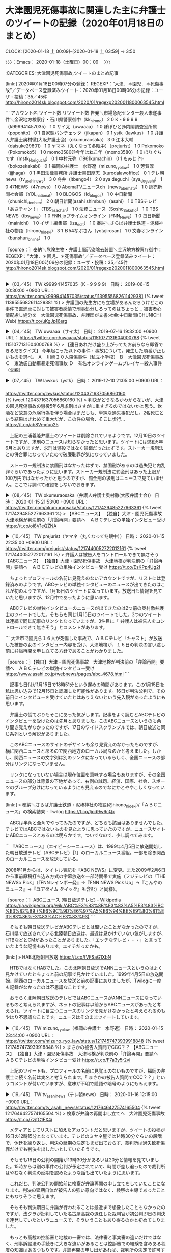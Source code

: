 * 大津園児死傷事故に関連した主に弁護士のツイートの記録（2020年01月18日のまとめ）
  CLOCK: [2020-01-18 土 00:09]--[2020-01-18 土 03:59] =>  3:50

〉〉〉：Emacs： 2020-01-18（土曜日）00：09　 〉〉〉

:CATEGORIES: 大津園児死傷事故,ツイートのまとめ記事

[link:] 2020年01月18日00時07分の登録： REGEXP：”大津．＊園児．＊死傷事故”／データベース登録済みツイート：2020年01月18日00時06分の記録：ユーザ・投稿：35／45件 http://hirono2014sk.blogspot.com/2020/01/regexp2020011800063545.html

```
アカウント名	ツイート数	リツイート数
告発＼市場急配センター殺人未遂事件＼金沢地方検察庁・石川県警察御中（kk_hirono）	2	0
K - 9 9 9 9（k999941457035）	1	0
サイ太（uwaaaa）	1	0
ぽぽひと@内閣調査室所属（popohito）	0	1
自家製パンチェッタ（jikapan）	0	1
ystk（lawkus）	1	0
弁護人弁護士奥村徹(大阪弁護士会)（okumuraosaka）	3	0
江木大輔（daisuke29801）	1	0
ヤマネ（丸くなって冬眠中）（prejurist）	1	0
Pokomoko（Pokomoko5）	1	0
momo3580@今年はねこ年（momo3580）	1	0
ほりぐちです（mstk_Horiguchi）	0	1
中村元弥（1961kumachin）	0	1
もみじ ?✨（bokozekakabi）	0	1
福岡の弁護士　水野遼（mizuno_ryo_law）	1	0
芳賀淳（jjjhaga）	0	1
黒田法律事務所 弁護士黒田厚志（kurodalawoffice）	0	1
テレ朝news（tv_asahi_news）	3	0
冬弁（itbengo4）	2	0
aya deguchi（aya_deguchi）	1	0
47NEWS（47news）	1	0
AbemaTVニュースch（news_abematv）	1	0
読売新聞社会部（YOL_national）	1	0
BLOGOS（ld_blogos）	1	0
中日新聞（chunichi_denhen）	2	0
朝日新聞(asahi shimbun）（asahi）	1	0
TBSテレビ「あさチャン！」（TBS_asachan）	1	0
法務ニュース（Sosho_Sokuho）	1	0
TBS NEWS（tbs_news）	1	0
FNN.jpプライムオンライン（FNN_News）	1	0
毎日新聞（mainichi）	1	0
イザ！編集部（iza_edit）	1	0
奉納＼さらば弁護士鉄道・泥棒神社の物語（hirono_hideki）	3	1
Ｂ54なぶさん（yotajirosan）	1	0
文春オンライン（bunshun_online）	1	0


［source：］奉納＼危険生物・弁護士脳汚染除去装置＼金沢地方検察庁御中： REGEXP：”大津．＊園児．＊死傷事故”／データベース登録済みツイート：2020年01月18日00時06分の記録：ユーザ・投稿：35／45件 http://hirono2014sk.blogspot.com/2020/01/regexp2020011800063545.html
```

▶（03／45） TW k999941457035（K - 9 9 9 9） 日時： 2019-06-15 00:30:00 +0900 URL： https://twitter.com/k999941457035/status/1139555682611429381
{% tweet 1139555682611429381 %}
> 弁護団の先生方にも立場があるんだろうけどこの事件で直進車に対して被害者感情で刑事処分しろってのはちょっと… \n \n 被害者心情配慮し処分を　大津園児死傷事故、弁護団が文書:社会:中日新聞(CHUNICHI Web) https://t.co/uKgJp16erg

▶（04／45） TW uwaaaa（サイ太） 日時： 2019-07-16 19:32:00 +0900 URL： https://twitter.com/uwaaaa/status/1151077131604000768
{% tweet 1151077131604000768 %}
> 【連日あれだけ盛り上がってたお前らなら即答できるだろクイズ】 \n 今年起こった以下の事件・事故について，発生した順番が正しいものを選べ。 \n \n Ａ　川崎２０人殺傷事件（私立小学校） \n Ｂ　大津園児死傷事故 \n Ｃ　東池袋自動車暴走死傷事故 \n Ｄ　有名オンラインゲームプレイヤー殺人事件（父親）

▶（07／45） TW lawkus（ystk） 日時： 2019-12-10 21:05:00 +0900 URL：
　　　　　　　　　　　 https://twitter.com/lawkus/status/1204371637056860160
　　　　　　　　　　　{% tweet 1204371637056860160 %}
> 判決がどうなるかわからないが、大津の園児死傷事故の懲役5年6月求刑はさすがに重すぎるのではないかと思う。飲酒など故意の危険行為を伴う場合はまだしも、単純な過失事犯だし。2名死亡という結果はきわめて重大だが、この件の場合、そこに歩行… https://t.co/ab8Vmduo25

　上記の三浦義隆弁護士のツイートは削除されているようです。12月10日のツイートですが、求刑のニュースは知らなかったと思います。ツイートには懲役5年6月とありますが、求刑は懲役ではなく禁錮だったはずです。ストーカー規制法との併合罪になっていたので破廉恥罪が気になっていました。

　ストーカー規制法に禁固刑はなかったはずで、禁固刑があるのは過失犯と内乱罪ぐらいであったように思います。ストーカー規制法に罰金刑はあった上限が100万円ではなかったかと思うのですが、罰金刑の求刑はニュースで見ていません。ここでは調べて確認をしないでおきます。

▶（08／45） TW okumuraosaka（弁護人弁護士奥村徹(大阪弁護士会)） 日時： 2020-01-15 21:53:00 +0900 URL： https://twitter.com/okumuraosaka/status/1217429485227663361
{% tweet 1217429485227663361 %}
> 【ABCニュース】 \n 【独自】大津・園児死傷事故　大津地検が判決前の「弁論再開」要請へ　ＡＢＣテレビの単独インタビュー受け https://t.co/oi8V1eQZNA

▶（10／45） TW prejurist（ヤマネ（丸くなって冬眠中）） 日時： 2020-01-15 22:35:00 +0900 URL： https://twitter.com/prejurist/status/1217440052722012161
{% tweet 1217440052722012161 %}
> 弁護人は被告人をコントロールできて無さそう \n 【ABCニュース】 \n 【独自】大津・園児死傷事故　大津地検が判決前の「弁論再開」要請へ　ＡＢＣテレビの単独インタビュー受け https://t.co/EsKPp4Ug2I

　ちょっとプロフィールの名前に見覚えのないアカウントですが、リストには登録済みのようです。ABCテレビの単独インタビューのニュースが出てきたのはこれが初のようですが、1月15日のツイートになっています。放送日も情報を見ていたと思いますが、12月中であったように思います。

　ABCテレビの単独インタビューのニュースが出てきたのは2つ前の奥村徹弁護士のツイートでした。そちらも同じ1月15日のツイートでした。3つのツイートは連続で同じ記事のリンクとなっていますが、3件目に「 弁護人は被告人をコントロールできて無さそう」とコメントがあります。

```
大津市で園児ら１６人が死傷した事故で、ＡＢＣテレビ「キャスト」が放送した被告の女のインタビュー内容を受け、大津地検が、１６日の判決の言い渡し前に弁論再開を申し立てる方針であることがわかりました。

［source：］【独自】大津・園児死傷事故　大津地検が判決前の「弁論再開」要請へ　ＡＢＣテレビの単独インタビュー受け https://www.asahi.co.jp/webnews/pages/abc_4678.html
```

　記事も日付が1月15日で18時51分という遅めの時間があります。この1月15日を私は思い込みで12月15日と認識した可能性があります。16日が判決公判で、その前日にインタビューを受けていたとはありえないという先入観があったようにも思います。

　弁護士の慌てぶりもそこにあった気がします。記事をよく読むとABCテレビのインタビューを受けたのは先月とありました。このABCニュースというのも余り聞き覚えがなかったのですが、17日のワイドスクランブルでは、朝日放送と同じ系列という解説がありました。

　このABCニュースのサイトのデザインも余り見覚えのなかったものですが、横に関西ニュースとあるので関西地方のローカル局なのかと考えました。しかし、関西ニュースの文字列は別のリンクになっているらしく、全国ニュースの部分はリンクになっていません。

　リンクになっていない場合は現在位置を意味する場合もありますが、その全国ニュースの部分は背景の下地があって、右側の誠司、経済、国際、社会、スポーツのグループ分けになっているようにも見えるのでなにかとややこしくなっています。

[link:] » 奉納＼さらば弁護士鉄道・泥棒神社の物語(@hirono_hideki)/「ＡＢＣニュース」の検索結果 - Twilog https://t.co/Ijod9w6cQx

　ABCは半角と全角でやってみたのですが、どちらも該当はありませんでした。テレビではABCではないものを見たように思っていたのですが、ニュースサイトにABCニュースとあるのは明らかです。ついでなので、少し調べてみます。

```
『ABCニュース』（エイビーシーニュース）は、1999年4月5日に放送開始した朝日放送テレビ（ABCテレビ）［1］のローカルニュース番組。一部を除き関西のローカルニュースを放送している。

2008年1月からは、タイトル表記を『ABC NEWS』に変更。また2009年2月6日から事前原稿打ち込み方式の字幕放送を一部時間帯で実施（フジテレビの『THE NEWSα Pick』（『FNNレインボー発』→『FNN NEWS Pick Up』→『こんやのニュース』→『ユアタイム クイック』も含む）と同様）。

［source：］ABCニュース (朝日放送テレビ) - Wikipedia https://ja.wikipedia.org/wiki/ABC%E3%83%8B%E3%83%A5%E3%83%BC%E3%82%B9_(%E6%9C%9D%E6%97%A5%E6%94%BE%E9%80%81%E3%83%86%E3%83%AC%E3%83%93)
```

　そもそも朝日放送テレビがABCテレビとは聞いたことがなかったのですが、石川県で放送されている北陸朝日放送は、最近は見かけていない気がしますが、HTBなどとCMがあったことがありました。「エッチなテレビ・・・」と言っていたような記憶もあります。エイチだったかも。

[link:] » HAB北陸朝日放送 https://t.co/fVFSaG1XbN

　HTBではなくHABでした。この北陸朝日放送でANNニュースというのはよく見かけていたとちょっと前の記事で見かけていました。1999年4月5日の放送開始、関西のローカルニュースを放送と前の記事にありましたが、Twilogに一度も記録がなかったのは不思議なことです。

　おそらく北陸朝日放送のテレビではABCニュースがANNニュースになっているものと考えられますが、ネットの記事は以前からABCニュースがあったと考えられ、ツイートに目立つニュースのリンクを見かけなかったと考えられるのもやはり不思議なことです。ニュースはそのままツイートしています。

▶（16／45） TW mizuno_ryo_law（福岡の弁護士　水野遼） 日時： 2020-01-15 23:44:00 +0900 URL： https://twitter.com/mizuno_ryo_law/status/1217457473939918848
{% tweet 1217457473939918848 %}
> まさかの被告人質問でCCC？？ \n 【ABCニュース】 \n 【独自】大津・園児死傷事故　大津地検が判決前の「弁論再開」要請へ　ＡＢＣテレビの単独インタビュー受け https://t.co/F7a3y5r2vi

　上記のツイートも、プロフィールの名前に見覚えのないものですが、福岡の弁護士に続く名前は実名と考えられます。「 まさかの被告人質問でCCC？？」というコメントが付いていますが、意味が不明で隠語や暗号のようにもみえます。

▶（19／45） TW tv_asahi_news（テレ朝news） 日時： 2020-01-16 12:15:00 +0900 URL： https://twitter.com/tv_asahi_news/status/1217646427574165504
{% tweet 1217646427574165504 %}
> 検察が弁論の再開申し立てへ　大津園児死傷事故 \n https://t.co/7zjfC1FX4i

　メディアとしてリストに加えたアカウントだと思いますが、ツイートの投稿が16日の12時15分となっています。テレビのミヤネ屋では14時30分ぐらいの段階で、休廷を繰り返し、判決の延期の決定もまだ出ておらず、裁判所は過失致死傷罪だけでも判決を出したいとしていたそうです。

　そもそも16日の公判の開始が13時30分かあるいは20分と情報を見ていました。15時からは別の事件の公判が予定されていて、時間が差し迫ったので裁判所はやむなく判決の延期を認めたような話も出ていたように思います。

　これだと、判決公判の開始前に検察が弁論再開の申し立てをしていたことになります。判決の延期自体が被告人の強い意向ではなく、検察の主導であったことにもなりそうに思えます。

　そもそも判決期日に弁論が行われることは最近まで想像したこともなかったのですが、法クラが批判していた名古屋高裁の退任した裁判官が初公判即日の判決を連発していたというニュースで、そういうこともあり得るのかと初めてしりました。

　もっとも高裁の控訴審と地裁の一審では、法律審と事実審の違いだけではなく、刑事訴訟法の手続きに大きな違いがあることは控訴審での経験を含めある程度の知識はあるつもりです。弁論再開の申し出があれば、裁判所の決定で許可することはあるのでしょう。

　私のツイートのまとめ記事は、検索結果のツイートは投稿日時の時系列で並んでいるので発見になることは少なからずありました。なぜかTwitterの高度な検索ではその時系列でツイートは並ばないからです。

▶（20／45） TW itbengo4（冬弁） 日時： 2020-01-16 13:08:00 +0900 URL： https://twitter.com/itbengo4/status/1217659978258907136
{% tweet 1217659978258907136 %}
> 被告人の公判外の「（結果回避可能性？の）否認」を潰すためか、反省していないことの悪性立証か、検察の弁論再開申立ての狙いは？ \n \n 【検察が弁論の再開申し立てへ　大津園児死傷事故】 \n https://t.co/zpv48rCm0a

　アイコンを含めプロフィールの名前も余り見覚えのないアカウントになります。滅多に見かけないアカウントは多いので把握はしきれず、アイコンもプロフィールも本人であれば設定で簡単に変更ができるものでもあります。

▶（21／45） TW aya_deguchi（aya deguchi） 日時： 2020-01-16 14:46:00 +0900 URL： https://twitter.com/aya_deguchi/status/1217684408292925440
{% tweet 1217684408292925440 %}
> 再開されるのかな \n \n 大津園児死傷事故…検察が判決前に弁論再開申し立てへ　民放で“法廷とは異なる主張” | MBS 関西のニュース https://t.co/DepOMG5ysx

　このツイートは16日の14時46分のツイートです。この時点でも弁論の再開は決まっていなかったのかと思われます。ただ、リンクの記事はこれも12時08分と確認しました。2時間半ほど前の情報です。

```
新立被告は裁判が結審した後に、民放のインタビューで「直進車がブレーキを踏んでいたら違う結果になっていたのではないか」などと話し、ＭＢＳの取材にも同様の趣旨の話をしています。被害者の弁護士などによりますと、検察側は新立被告が法廷とは異なる主張を展開しているとして、１６日午後の判決を前に弁論を再開するよう申し立てるということです。

［source：］大津園児死傷事故…検察が判決前に弁論再開申し立てへ　民放で“法廷とは異なる主張” | MBS 関西のニュース https://www.mbs.jp/news/kansainews/20200116/GE00031178.shtml
```

　16日のミヤネ屋の放送もグッディからチャンネルを切り替えるなどして途中から観ていたような気もします。それで最初のところが理解できていなかった可能性はありますが、被告人が弁護人と話をしたいと休廷を申し出、そこから協議が難航しているような理解でいました。

　たしかに検察から弁論再開の申し出があったような話はテレビからも聞いていたと思いますが、被告人本人を批判し、被害者遺族の感情を過剰に印象づける報道があったので、判決の延期も被告人に振り回された結果のような認識でいました。

　どうも裁判が結審した後に、被告人がテレビ局のインタビューを受け公判とは異なる趣旨の発言をしたのが大きく、検察の方で動きを起こしたようですが、そもそも検察官は刑事裁判を監視する役目も負っているはずなのです。テレビを含め弁護士の口から聞いたことのない話ではあります。

　この検察官の役割は、昭和47年ぐらいの国語辞典にみたもので、公判での江村正之検察官の言動が余りに理解に苦しむものであったので、そもそも検察官とは何かということで、拘置所の独居房に戻ってから私本所持をしていた小学生の頃の国語辞典で調べたのです。

　監視と書いていたようですが、監視ではなく監督となっていたかもしれません。数年前にも一度やったような気もするのですが、国語辞典の当該箇所をスマホで撮影し、写真を公開しておこうと考えます。たぶん、ネットで調べても同じ情報は出てくるはずですが。

```
検察官の職責は、検察庁法第4条で、

刑事について、公訴を行い、裁判所に法の正当な適用を請求し、且つ、裁判の執行を監督し、又、裁判所の権限に属するその他の事項についても職務上必要と認めるときは、裁判所に、通知を求め、又は意見を述べ、又、公益の代表者として他の法令がその権限に属させた事務を行う
と規定されている。

［source：］検察官 - Wikipedia https://ja.wikipedia.org/wiki/%E6%A4%9C%E5%AF%9F%E5%AE%98
```

　検察庁法第4条の条文のことは知らなかった気がしますが、「裁判の執行を監督」の部分が、昭和40年代公判の国語辞典とは違った表現で気になるところです。刑の執行を指揮するのが検察官だったと思っていましたが、監督となるとまた意味が違ってくるような気がします。

　「裁判の執行」というのも日本語の表現としてどうなのかと思いましたが、法律の条文となっているので念入りに作られたものだと思います。刑の執行というのはよく聞くもので、その多くは「死刑の執行」になると思います。懲役刑や罰金刑の執行がニュースになることは滅多にないはずです。

▶（23／45） TW 47news（47NEWS） 日時： 2020-01-16 15:06:00 +0900 URL： https://twitter.com/47news/status/1217689474357817345
{% tweet 1217689474357817345 %}
> 大津園児死傷事故、判決延期 https://t.co/JUxhHaGNQ8


　リンクの記事は16日15時04分、同じく15時10分のアップデートとありました。更新のことだと思いますが、英語で書いてあります。私はバイクで小木港に向かっていた時間なので、テレビもネットも見てはいませんでした。

▶（29／45） TW asahi（朝日新聞(asahi shimbun）） 日時： 2020-01-16 17:40:00 +0900 URL： https://twitter.com/asahi/status/1217728205840252933
{% tweet 1217728205840252933 %}
> 大津の園児死傷事故、判決延期に　弁護側が争う姿勢示す https://t.co/2W18UVk2Lc

　なにか気になる見出しの記事が出てきました。それも朝日新聞とあります。もう7,8年ぐらい前になると思いますが、気になってテレビの朝日放送と朝日新聞社の関係を調べたことがありました。内容も今は記憶がないですが、すっきり理解できるようなものではなかったように記憶にあります。

```
閉廷後、事故被害者側の弁護団が会見し、「被害者の心情をあまりにも無視している」「被告人に振り回されて本当に疲れている」などとする被害者家族のコメントを明らかにした。

　起訴状によると、被告は昨年5月8日午前10時15分ごろ、大津市大萱（おおがや）6丁目の県道交差点で乗用車を右折させ、対向車線を直進してきた軽乗用車の右前に衝突。歩道の保育園児らの列に軽乗用車を突っ込ませて園児2人を死亡させ、園児と保育士の計14人に重軽傷を負わせたとされる。（比嘉展玖）

［source：］大津の園児死傷事故、判決延期に　弁護側が争う姿勢示す：朝日新聞デジタル https://www.asahi.com/articles/ASN1J5QMTN1JPTJB00T.html?ref=tw_asahi
```

　普通に誤解を招きそうな記事の見出しですが、「判決延期に　弁護側が争う姿勢示す」と見出しにあるのは、記事の本文に「事故被害者側の弁護団が会見」とある弁護団のことのようです。そもそも被告人の弁護人が弁護団になっている話も聞いていないのですが、そちらにも誤解を与えそうです。

　そういえば、法クラのツイートで一つ見かけていた情報では、大津園児殺傷事故の被告人の弁護人は、国選の弁護士ではなく私選の弁護士のようです。私選の弁護士なので十分打ち合わせの時間があったはずと、裁判官が苦言をしていたという話も見たように思います。

▶（30／45） TW okumuraosaka（弁護人弁護士奥村徹(大阪弁護士会)） 日時： 2020-01-16 18:21:00 +0900 URL： https://twitter.com/okumuraosaka/status/1217738756100222977
{% tweet 1217738756100222977 %}
> 判決してない期日。。大津園児死傷事故「被告が被害者のように話し、許せない」　判決公判で被害者家族が陳述 | 京都新聞 https://t.co/Z8grzQG417

[link:] » 大津園児死傷事故「被告が被害者のように話し、許せない」　判決公判で被害者家族が陳述｜社会｜地域のニュース｜京都新聞 https://t.co/uBxPb7f0ok \n 2020年1月16日 14:13

　「判決してない期日。。」という部分は、記事の見出しにも本文にも見当たらず、奥村徹弁護士のコメントのようですが、わかりづらくなっており、「。。」と２つ並べるのも意味があるのかわかりません。

▶（37／45） TW itbengo4（冬弁） 日時： 2020-01-17 00:27:00 +0900 URL： https://twitter.com/itbengo4/status/1217830728139866112
{% tweet 1217830728139866112 %}
> 延期の理由の説明がメディアによって違いますね。混乱？→ \n \n 【「100％自分が悪いと言われて納得いかない」大津保育園児死傷事故 新立文子被告が法廷で語った言葉とは？】 \n https://t.co/HINeLeAeWE

▶（40／45） TW okumuraosaka（弁護人弁護士奥村徹(大阪弁護士会)） 日時： 2020-01-17 07:34:00 +0900 URL： https://twitter.com/okumuraosaka/status/1217938254671958016
{% tweet 1217938254671958016 %}
> 検察側は１６日の法廷で言い分を話すよう主張しましたが、「体調が悪く声が出なかったりとか頭が働かない」などと拒否しました。 » 異例の判決延期…大津園児死傷事故　被告が“ストーカー事件”起訴内容争う姿勢に　　 | MBS 関西のニュ… https://t.co/J44HQ9YjSa

　これはテレビでもみたような被告人本人の言葉なので、確認はしていないですが、リンクの記事の本文にある引用になるのかと思います。その部分に、あえて強調しておきたいポイントが奥村徹弁護士にはあるのでしょう。

　もともと15時に次の公判が決まっていたという話なので、被告人が十分に説明があったとは考えられず、それ以前の問題として公判の延期を申出たのは検察で、それも公判の開始の1時間以上前と推定されます。被告人がゴネて、思い通りにしたと印象づけそうなツイートです。

▶（41／45） TW yotajirosan（Ｂ54なぶさん） 日時： 2020-01-17 08:07:00 +0900 URL： https://twitter.com/yotajirosan/status/1217946537508003842
{% tweet 1217946537508003842 %}
> 異例の判決延期…大津園児死傷事故　被告が“ストーカー事件”起訴内容争う姿勢に　　 | MBS 関西のニュース https://t.co/SqppSCDBTZ \n この被告人の訴訟活動は置いとくとして、テレビ局とかクソすぎるな

　被告人に取材を受けさせたABCニュース（朝日放送）が、テレビ局としてクソすぎると言っているように聞こえるツイートです。リンクの記事の本文を確認しますが、ツイートにある記事のタイトルの文言だけでは、まったくわかりようもないことかと思います。

```
去年５月、滋賀県大津市で保育園児ら１６人が死傷した事故の裁判。１月１６日は、過失運転致死傷などの罪に問われている５３歳の女に判決が言い渡されるはずでしたが、法廷は混乱し、判決が延期される異例の展開となりました。

　１６日午後、大津地裁に向かう新立文子被告（５３）は記者らの問いかけに…
　
　Ｑ判決ですけど今のお気持ちは？
　「…」

　新立被告は去年５月、滋賀県大津市の交差点で、車で右折した際に直進車と衝突し、園児２人が死亡、１４人に重軽傷を負わせる事故を起こした罪などに問われていました。これまでの裁判で、起訴内容を認め「事故と向き合い、反省している」と謝罪していた新立被告。

　しかし、裁判が結審した後、テレビのインタビューで「直進車がブレーキを踏んでいたら違う結果になっていたのではないか」などと話し、ＭＢＳの取材にも同様の話をしました。これを受け、検察側は新立被告が法廷とは異なる主張を展開しているとして、弁論を再開するよう申し立てました。

　そして、改めて行われた１６日の被告人質問で、新立被告は「納得がいかないところがあった。自分の気持ちを言いたかった」と述べました。これに対し、被害者の遺族らは…

　【遺族らの意見陳述】
　「被害者の気持ちを踏みにじる行動や言動は絶対許せない。」
　「好き勝手話す姿を見て怒りを通り越した。最大限の実刑判決を下してほしい。」

　一方、新立被告は法廷で事故について直進車の過失を主張。出会い系サイトで知り合った男性にストーカーしたとされる別の罪についても起訴内容を争う姿勢に転じました。

　検察側は１６日の法廷で言い分を話すよう主張しましたが、「体調が悪く声が出なかったりとか頭が働かない」などと拒否しました。結局、大津地裁は「不本意だが審理を続行せざるを得ない」として、判決の言い渡しを延期しました。午後３時ごろ、大津地裁から出てきた新立被告は記者らの問いかけに…

　「体調が悪いのですみません。」（新立文子被告）

　次の期日などは決まっていません。

　１６日の裁判について、被害者の代理人弁護士は被害者の家族らのコメントを紹介しました。

　【被害者の家族らのコメント】
　「うそばかりで、あきれかえって言葉が出ない。どれだけ加害者に振り回されるのかと思うと腹立たしい。被害者の心情をあまりにも無視している。絶対に許せない」




［source：］異例の判決延期…大津園児死傷事故　被告が“ストーカー事件”起訴内容争う姿勢に　　 | MBS 関西のニュース https://www.mbs.jp/news/sp/kansainews/20200116/GE00031182.shtml
```

　上記に記事の全文を引用しました。そもそもMBSというのも過去に見覚えがなく意味がわからなかったのですが、ページの上のサイト名のような部分に「MBS　NEWS]とありました。余り集中が出来てもおらず、そのための全文引用ですが、検察の判決延期の申し出は、本文に見当たりません。

　記事の見出しの真下に「更新：2020/01/16 18:35」とありますが、最初の投稿時刻なのか、内容に変更をした上での更新時刻なのか判断のしようがないものとなっています。

```
『MBSニュース』（エムビーエスニュース）は、毎日放送 (MBS) のラジオ・テレビが放送するニュース番組のタイトル･総称のこと。テレビでは2011年（平成23年）11月から、『MBS NEWS』のタイトルで放送している。

［source：］MBSニュース - Wikipedia https://ja.wikipedia.org/wiki/MBS%E3%83%8B%E3%83%A5%E3%83%BC%E3%82%B9
```

　毎日放送というテレビの放送があることもしりませんでした。ラジオの方はずっと前にラジオの番組表のようなもので見かけたことがあったような気がしました。テレビ局と書いていないのが気になるところですが、番組制作は行わず放送だけしていることになるのでしょうか。

▶（42／45） TW bunshun_online（文春オンライン） 日時： 2020-01-17 08:11:00 +0900 URL： https://twitter.com/bunshun_online/status/1217947394844708864
{% tweet 1217947394844708864 %}
> 【昨日の話題記事】 \n 第2位：「断じて許せない」大津園児死傷事故、53歳被告女性が保釈中に“出会い系”“ストーカー行為” \n #大津園児事故 #週刊文春 #文春オンライン \n \n https://t.co/HBRoLeQFlP

　いろいろと時間を掛けて調べてきただけに、週刊文春はこのような見出しで、事件や裁判を印象づけるのかと考えてしまいます。１つ１つは記事を構成する事実が材料ににみえますが、ほとんど悪意に近いものを感じてしまいます。狙った獲物に襲いかかっているようです。

▶（43／45） TW chunichi_denhen（中日新聞） 日時： 2020-01-17 10:33:00 +0900 URL： https://twitter.com/chunichi_denhen/status/1217983265077727232
{% tweet 1217983265077727232 %}
> 被告が突然主張を変え判決が延期された、大津市の園児死傷事故の裁判。遺族らは「被害者を愚弄」していると戸惑いや怒りを見せました。 \n \n https://t.co/pinMyfqvTe https://t.co/HKXoIUospT

　ここまで来ると、本心がどこにあるのかと疑問がさらに大きくなるのですが、これも記事の内容を読んでおこうと思います。

```
新立被告はストーカー規制法違反の罪でも起訴されており、これまでいずれの起訴内容についても認め、反省の言葉を述べていた。この日の公判には、弁護人二人のうち一人を解任して臨み、判決直前の最終陳述で「ストーカー事件について訴えたいことがたくさんある」と発言。大西直樹裁判長が認否に変更がないか質問すると、弁護人は「変更はない」と話したが、新立被告は口ごもり、意思確認のため休廷した。

［source：］判決延期に遺族ら怒り　大津園児事故「被害者を愚弄」：滋賀：中日新聞(CHUNICHI Web) https://www.chunichi.co.jp/article/shiga/20200117/CK2020011702000023.html
```

　上記の引用部分には、「この日の公判には、弁護人二人のうち一人を解任して臨み」、「判決直前の最終陳述で「ストーカー事件について訴えたいことがたくさんある」と発言。」、「弁護人は「変更はない」と話したが、新立被告は口ごもり」とあります。

　3つ目の「弁護人は「変更はない」と話したが、新立被告は口ごもり」の部分はそれらしいのをテレビでも聞いていたように思いますが、1つ目と2つ目にある弁護人の解任や「ストーカー事件について訴えたいことがたくさんある」と発言」という部分は、初めて見たと思いました。

　死傷事故の負い目でストーカー事件で言いたいことが言えず、自分のほうがストーカーをされていた気がする、という趣旨の発言はテレビで何度か見ていましたが、結審後のテレビ局の取材での発言として紹介されていたと思います。

```
再開後には「事故についても直進車の過失について争いたい」と主張を転換。検察側は「テレビで答えて法廷で言えないはずがない」として、その場で被告人質問をもう一度行い、予定通り判決を言い渡すことを求めたが、新立被告は「体調が悪く、頭が働かない。質問にきちんと答えられない」として拒否した。

［source：］判決延期に遺族ら怒り　大津園児事故「被害者を愚弄」：滋賀：中日新聞(CHUNICHI Web) https://www.chunichi.co.jp/article/shiga/20200117/CK2020011702000023.html
```

　上記の引用部分にも他では見ていない気になる点があります。「検察側は「テレビで答えて法廷で言えないはずがない」として、その場で被告人質問をもう一度行い、予定通り判決を言い渡すことを求めたが、」という部分です。重要そうですが、他のメディアが切り捨てているのが不思議です。

```
閉廷後に記者会見した被害者側の代理人弁護士は「判決日に被告が主張を変え、判決が延期されるのは、これまで見たことがない」と話し、「被告の声が終始小さく、『何が起こったのか分からない』という人が多かった」と被害者家族の混乱を明かした。被告の主張変更については「これまで反省を述べていたのは、単なる訴訟戦略だったということ。被害者を愚弄（ぐろう）する態度だ」と強く非難した。

［source：］判決延期に遺族ら怒り　大津園児事故「被害者を愚弄」：滋賀：中日新聞(CHUNICHI Web) https://www.chunichi.co.jp/article/shiga/20200117/CK2020011702000023.html
```

　上記の引用部分には被害者側代理人とあります。「被害者を愚弄する態度だ」と発言したのもこの代理人弁護士のようだと確認できました。被害者側の遺族や家族の言葉ではなかったようです。こういうのも特定できるように文章を書いていけば、文字数の制限にかかることがあるのかもしれません。

　16日放送のミヤネ屋だったと思いますが、被害者参加制度で選任された弁護士のような話で、現在の制度では国選でつけることができるような説明も亀井正貴弁護士にあったように思います。この国選のことは比較的最近に何かで見かけていたのですが、はっきり弁護士に国選と聞いたのは初めてでした。

▶（45／45） TW hirono_hideki（奉納＼さらば弁護士鉄道・泥棒神社の物語） 日時： 2020-01-18 00:05:00 +0900 URL： https://twitter.com/hirono_hideki/status/1218187641750900737
{% tweet 1218187641750900737 %}
> 2020年01月18日00時05分の実行記録 \n twitterAPI-search-lawList-mydql-add.rb ""大津園児死傷事故"" \n ツイート数：28/1693 リツイート数：6/1693 トータル：960 \n hiron… https://t.co/ICtahq1Szg

　最終の45番目は私のツイートでした。これはまとめ記事作成の作業の締めくくりとして普通にあることなのですが、法クラの目立ったアカウントのツイートというのは、やはりほとんど確認が出来ませんでした。奥村徹弁護士はメモのようなツイートが多いです。

　書き忘れそうになりましたが、代理人としての弁護士は民事裁判で使われるもので、日本の民法が本人訴訟を原則にしているので代理人となったと法律の勉強の本で読んだ気がするのですが、20年以上前のことなので正確には思い出せなくなっています。

　代理人は単なる呼称ではないはずで、訴状にも代理人としてその下に弁護士の名前がありました。手続き上の意味合いが強いはずです。同じく刑事裁判では被告人の側の弁護士は弁護人と呼ぶのが決まっているはずかと思います。

　そういえば法律の勉強で、弁護士と依頼人の関係は委任契約というものがありました。これも民事裁判における弁護士の立場を意味づけているように思えます。民事裁判は処分権主義ということで原告の意思にのみ委ねられているはずです。国の支援を受けて弁護士が付くことはなさそうです。

　ただ、被告人を「被害者を愚弄する態度だ」とまで非難しているので被害者側と一体化した当事者性が強く感じられるもので、これが被害者参加制度なのかという疑問も出てくるところです。刑事裁判の目的が被告人への攻撃に終始することは考えられないことで、公益性の強いのが刑事裁判のはずです。

　この大津園児死傷事故の刑事裁判は、テレビの法廷の映像に、裁判官に向かって右側の席に人はおらず、左側の席にはずらりと人が並んで机に座っているのですが、それが他の法廷での映像や写真とは違って、机が前後になく、横一列に並んでいるのです。

　園児2人が亡くなっているので、事件が重大で被害者家族の被害感情が激烈であることも当然のことです。しかし、この事件は過失犯を処罰するもので、5年6か月という求刑は、他の過失による死亡事故と比較して重いと聞きますが、求刑は懲役刑ではなく禁固刑となっています。

　まだ、条文を確認していないので、あるいは選択刑に懲役刑がないこともあるのかもしれないですが、禁固刑と懲役刑の違いは、服役の労務だけではなく、懲役刑は破廉恥罪あるいは破廉恥刑と法律の勉強でみた記憶があります。禁固刑の説明も今回はテレビでみていません。

〈〈〈：Emacs： 2020-01-18（土曜日）03：59 　〈〈〈

* 「モラ・キラー」、「こんな成仏できないモを諦めさせる方法を研究中です。」という大貫憲介弁護士のツイート・深澤諭史弁護士のリツイート
  CLOCK: [2020-01-18 土 13:43]--[2020-01-18 土 14:26] =>  0:43

〉〉〉：Emacs： 2020-01-18（土曜日）13：43　 〉〉〉

:CATEGORIES: 大貫憲介弁護士,深澤諭史弁護士のリツイート,モラハラ,離婚,調停

SatsukiLaw ===> You have been blocked from retweeting this user's tweets at their request.
▷▷▷　次のツイートはブロックされているのでリツイートできませんでした。 ▷▷▷
TW SatsukiLaw（大貫憲介） 日時：2020/01/18 03:13 URL： https://twitter.com/SatsukiLaw/status/1218234985561247745
> 三件続けて、離婚が成立しました。 \n 因みに、モラ・キラーは、まだ試行錯誤の段階なので、公表しません。
▷▷▷　　　　　End　　　　　▷▷▷

SatsukiLaw ===> You have been blocked from retweeting this user's tweets at their request.
▷▷▷　次のツイートはブロックされているのでリツイートできませんでした。 ▷▷▷
TW SatsukiLaw（大貫憲介） 日時：2020/01/18 03:11 URL： https://twitter.com/SatsukiLaw/status/1218234410052378625
> 妻は、絶対、戻らない、離婚意思は変わらない、 \n 多くのモは、これが理解できない。 \n  \n こんな成仏できないモを諦めさせる方法を研究中です。協議段階で、離婚に反対が一転して離婚に同意、調停がもつれ始め、そろそろ裁判という段階で「モラ・キラー」を投入。 \n ➡️
▷▷▷　　　　　End　　　　　▷▷▷

SatsukiLaw ===> You have been blocked from retweeting this user's tweets at their request.
▷▷▷　次のツイートはブロックされているのでリツイートできませんでした。 ▷▷▷
TW SatsukiLaw（大貫憲介） 日時：2020/01/18 03:06 URL： https://twitter.com/SatsukiLaw/status/1218233149634691072
> (モラ・キラー) \n モラの不思議 \n 1、出てけ！or離婚だ！→家を出ると、「許してやる」「帰って来い」 \n 2、妻弁へ「お前が煽ったのか」 \n 3、調停委員へ「直接話せばわかる」「私も反省するからやり直したい」などなど \n 4、やり直したいと言いつつ、調停、裁判へ妻をディスるモラ書面を提出 \n ➡️
▷▷▷　　　　　End　　　　　▷▷▷

RT fukazawas（深澤諭史）｜un_co_the2nd（うの字） 日時：2020-01-18 10:53／2020-01-18 09:32 URL： https://twitter.com/fukazawas/status/1218350564024578048 https://twitter.com/un_co_the2nd/status/1218330299647459328
> 非常時にこそ、娯楽分野が日常を続ける必要があると思う。だいたい、不謹慎だとかクレームつけるやつは被災者じゃないんだよ。

RT fukazawas（深澤諭史）｜SatsukiLaw（大貫憲介） 日時：2020-01-18 09:01／2020-01-18 03:13 URL： https://twitter.com/fukazawas/status/1218322388225445888 https://twitter.com/SatsukiLaw/status/1218234985561247745
> 三件続けて、離婚が成立しました。 \n 因みに、モラ・キラーは、まだ試行錯誤の段階なので、公表しません。

RT fukazawas（深澤諭史）｜SatsukiLaw（大貫憲介） 日時：2020-01-18 09:01／2020-01-18 03:11 URL： https://twitter.com/fukazawas/status/1218322371121074176 https://twitter.com/SatsukiLaw/status/1218234410052378625
> 妻は、絶対、戻らない、離婚意思は変わらない、 \n 多くのモは、これが理解できない。 \n  \n こんな成仏できないモを諦めさせる方法を研究中です。協議段階で、離婚に反対が一転して離婚に同意、調停がもつれ始め、そろそろ裁判という段階で「モラ・キラー」を投入。 \n ➡️

RT fukazawas（深澤諭史）｜SatsukiLaw（大貫憲介） 日時：2020-01-18 09:00／2020-01-18 03:06 URL： https://twitter.com/fukazawas/status/1218322285100093440 https://twitter.com/SatsukiLaw/status/1218233149634691072
> (モラ・キラー) \n モラの不思議 \n 1、出てけ！or離婚だ！→家を出ると、「許してやる」「帰って来い」 \n 2、妻弁へ「お前が煽ったのか」 \n 3、調停委員へ「直接話せばわかる」「私も反省するからやり直したい」などなど \n 4、やり直したいと言いつつ、調停、裁判へ妻をディスるモラ書面を提出 \n ➡️

RT fukazawas（深澤諭史）｜O59K2dPQH59QEJx（ピピピーッ） 日時：2020-01-18 08:40／2020-01-17 23:00 URL： https://twitter.com/fukazawas/status/1218317245958328321 https://twitter.com/O59K2dPQH59QEJx/status/1218171335026696192
> 経験不問、「いきなりボス弁。」大募集！ \n 事務所、スタッフ、ホームページ、事件等は弊社でご用意いたします。

　大貫憲介弁護士についても前にご紹介してことがあると思います。ときどき忘れた頃のようなタイミングで深澤諭史弁護士のタイムラインでリツイートで見かけるアカウントです。実名の弁護士で法律事務所のホームページも公開されていました。

　前回に取り上げ法律事務所のホームページを閲覧してから2ヶ月は経っていないと思いますが、大貫憲介弁護士の他、女性の弁護士が2人はいて全員が実名で大きめの顔写真が公開されていました。

　以前は「モラ夫」が多かったのですが、最近は「モラ」であったり、「モ」とすることが多いようです。

　離婚問題で弁護士としての仕事の需要があって経営が成り立ち法律事務所の運営も継続しているのだと思います。オリジナル性を感じる4コマ漫画のようなイラストや「モラ」などとツイートもずっと前から継続し、深澤諭史弁護士にリツイートされているので、特に問題もないのでしょう。

　離婚を切実に願う依頼者のための弁護士業務で、弁護士に依頼するのも契約と自己責任、大きな問題が出れば、懲戒請求があったり、刑事告訴ということもあり得ることなので、特に大きなトラブルも発生していないのではとみています。

　依頼者のために全力を尽くすのが弁護士の仕事と考える弁護士は少なくはないようで、業務の内容や経営のスタイルというのも多様性があって良いのではと思いますが、人と関わる仕事で与える影響も大きいはずなので、何か枠のようなものが必要で、その枠をはみ出しているような気はします。

　大貫憲介弁護士が独自のスタイルで離婚問題の弁護士活動をすることは自由だと思いますし、それで反感を買ってトラブルも大きくなり、対応を誤って社会的な信用を失い経営が破綻し、弁護士資格を失うリスクというのも自己責任というのが基本的な考えです。

　しかし、この大貫憲介弁護士のツイートを深澤諭史弁護士がリツイートをしているとなると、日頃のツイートの内容や披瀝する弁護士会、会派での活動等、かなり異様な問題性を感じる相乗効果の社会汚染を発生させているように思えてなりません。それが弁護士という納得感はあります。

　男女問題というのは警察の仕事を増やし、刑事事件にも発展しうるものです。弁護士がその資格を最大限利用し、不当な荒稼ぎなどを許す制度ではないはずです。深澤諭史弁護士の場合は、非弁などと近接他業を批判・攻撃することは多いのですが、弁護士の資格や制度自体の改革を強く意識させます。

　一方で、深澤諭史弁護士は弁護士として本当にうまくやっている成功者なのだと感心することが多く、それ故に関心も高まり、弁護士そのものの調査、研究対象ともなっています。特に警察の仕事との関わりですが、社会の成り立ちのバランスと役割分担で、とても大きな問題性を指摘したいです。

〈〈〈：Emacs： 2020-01-18（土曜日）14：26 　〈〈〈

* リンク先で大津園児死傷事故と確認、「裁判所は、被害者のヘイトが裁判所に向かうのが嫌なので、とりあえず強く被告人を叩いたのでしょう。」という深澤諭史弁護士のリツイート
  CLOCK: [2020-01-18 土 15:10]--[2020-01-18 土 17:14] =>  2:04

〉〉〉：Emacs： 2020-01-18（土曜日）15：10　 〉〉〉

:CATEGORIES: 深澤諭史弁護士のリツイート,大津園児死傷事故,被害者参加制度

▶▶▶　kk_hironoのリツイート　▶▶▶
RT kk_hirono（告発＼市場急配センター殺人未遂事件＼金沢地方検察庁・石川県警察御中）｜O59K2dPQH59QEJx（ピピピーッ） 日時：2020-01-18 15:12／2020/01/17 13:05 URL： https://twitter.com/kk_hirono/status/1218415804095447041 https://twitter.com/O59K2dPQH59QEJx/status/1218021377107562496
> 裁判所は、被害者のヘイトが裁判所に向かうのが嫌なので、とりあえず強く被告人を叩いたのでしょう。 被害者参加裁判で見られる光景。 https://t.co/73bp5aOOJB
▶▶▶　　　　　End　　　　　▶▶▶

_hznf_ ===> You have been blocked from retweeting this user's tweets at their request.
▷▷▷　次のツイートはブロックされているのでリツイートできませんでした。 ▷▷▷
TW _hznf_（hznf） 日時：2020/01/17 11:41 URL： https://twitter.com/_hznf_/status/1218000419646922753
> 被告人が公判中に主張を変えたことについて，私選だからという理由で非難するのはおかしいだろ。どういう理屈なんだよ \n https://t.co/8furTck6BH \n 裁判官は「主張を改めるならこれまでも時間があった。」「私選弁護士なので… https://t.co/Pp6VYr5oav
▷▷▷　　　　　End　　　　　▷▷▷

　TwitterAPIで取得しきれなかった部分を含む部分です。→　「裁判官は「主張を改めるならこれまでも時間があった。」「私選弁護士なので十分に時間を使って、これまでの審議の中で主張するべきであったのに」

　猫のアイコンは数年前から見かけているアイコンでプロフィールの名前も「hznf」と文字数が少なく最初に見たことから変わりがないと考えています。ブロックされているという認識は余りなかったのですが、これまでも注目したツイートはいくつかあった気がします。

```
hznf
@_hznf_
弁護士10数年目
都会から遠い世界2011年7月からTwitterを利用しています
1,094 フォロー中
1,443 フォロワー

［source：］hznf（@_hznf_）さん / Twitter https://twitter.com/_hznf_
```

　上記にTwitterのプロフィールを引用しましたが、「弁護士10数年目」とあります。余りタイムラインを開くことはなかっったアカウントで、把握はしきれていないブラウザのブックマークにも入れてはいない気がします。

　ちょうどタイムラインを開いたタイミングですが、最新のツイートから3番目と2番目が、伊予原発3号機差し止め判決に関連したものでした。阿蘇山の大噴火、火砕流についても言及があるので、個別に取り上げる程ではないと現時点で判断しますが、参考としてご紹介します。

_hznf_ ===> You have been blocked from retweeting this user's tweets at their request.
▷▷▷　次のツイートはブロックされているのでリツイートできませんでした。 ▷▷▷
TW _hznf_（hznf） 日時：2020/01/17 15:01 URL： https://twitter.com/_hznf_/status/1218050780445306880
> 伊方原発3号機差止め出たのか。”阿蘇山の火砕流が海を越える”　という話を嘲笑する人もいるようだけど，専門家は，火砕流は水よりも密度が小さく（軽く），また水の上は平らなのででこぼこの陸上よりも走りやすい，と言っている。7300年前の… https://t.co/80zFrVlRLp
▷▷▷　　　　　End　　　　　▷▷▷

_hznf_ ===> You have been blocked from retweeting this user's tweets at their request.
▷▷▷　次のツイートはブロックされているのでリツイートできませんでした。 ▷▷▷
TW _hznf_（hznf） 日時：2020/01/17 15:17 URL： https://twitter.com/_hznf_/status/1218054723149815809
> 破局噴火の際には，どうせ日本は壊滅的打撃を受けるんだから原発が崩壊して大量の核物質が飛散して日本滅亡（下手したら人類滅亡）でも構わない，と考えるか，それとも，日本が壊滅的打撃を受けたとしても放射能被害が避けられれば再生はあり得る，と考えるか，だよね
▷▷▷　　　　　End　　　　　▷▷▷

　阿蘇山大噴火で伊予原発が崩壊、核物質が飛散した放射能汚染で、日本や人類が滅亡する可能性を否定できる人はいないと思いますが、その可能性の理屈を現実問題に当て嵌めていくと、社会が機能停止にもなりかねないところで、どうでも儲かればいいと見えるのが弁護士らの姿勢です。

　これはそのまま太平洋戦争の敗戦に至った経緯を理由付ける弁護士のツイート、その多くは深澤諭史弁護士のタイムラインで見られる現象ですが、歴史観や世界観が原発問題によく似ていると感じることがあります。

```
被告人が公判中に主張を変えたことについて，私選だからという理由で非難するのはおかしいだろ。どういう理屈なんだよ
https：//headlines.yahoo.co.jp/hl?a=20200116-00010013-fnnprimev-soci&p=2…
裁判官は「主張を改めるならこれまでも時間があった。」「私選弁護士なので十分に時間を使って、これまでの審議の中で主張するべきであったのに

［source：］hznfさんはTwitterを使っています： 「被告人が公判中に主張を変えたことについて，私選だからという理由で非難するのはおかしいだろ。どういう理屈なんだよ https：//t.co/8furTck6BH 裁判官は「主張を改めるならこれまでも時間があった。」「私選弁護士なので十分に時間を使って、これまでの審議の中で主張するべきであったのに」 / Twitter https://twitter.com/_hznf_/status/1218000419646922753
```

　上記にツイートの本文そのものを引用しました。中程にニュース記事へのリンクがあって前段と後段にわかれるのですが、どちらもリンクの記事のタイトルとは無関係のようです。これは検索の対象になることを嫌がった、仲間内での情報伝達に主眼があるのかとも勘ぐりたくなります。

　次がそのURLのみのリンクの記事です。

［link：］ 「100％自分が悪いと言われて納得いかない」大津保育園児死傷事故 新立文子被告が法廷で語った言葉とは？（FNN.jpプライムオンライン） - Yahoo!ニュース https://headlines.yahoo.co.jp/hl?a=20200116-00010013-fnnprimev-soci&p=2

　hznfのツイートの前段は、「被告人が公判中に主張を変えたことについて，私選だからという理由で非難するのはおかしいだろ。どういう理屈なんだよ」です。

　hznfのツイートの後段は、「裁判官は「主張を改めるならこれまでも時間があった。」「私選弁護士なので十分に時間を使って、これまでの審議の中で主張するべきであったのに」です。

　昨夜かなり大掛かりに取り上げ、まとめた大津園児死傷事故の刑事裁判ですが、報道の方にも混乱がみられたし、弁護士などの思惑が強すぎて事実関係と評価が入り乱れ、問題が歪められているという印象を強く受けました。

　異例の展開であることは間違いないですが、単身で弁護士に叛旗を翻したとも見えるのが、この大津園児死傷事故の刑事裁判での新立文子被告です。個人的にはまさに「麒麟がくる」であり、弁護士脳の汚染が垂れ込めた暗雲に一筋の光明を見出すものです。

　NHK大河ドラマ「麒麟がくる」の主人公、明智光秀ですが、以前の歴史的評価は最悪に近いものがあったと思います。部分的に色々な情報を見てきて消化しきれなかったり、憶えきれていない部分があるのですが、個人的に明智光秀は滋賀県のイメージが強くありました。

　もっとも私は、本能寺の変があった本能寺をずっと滋賀県の安土城の辺りだと思い込んできた経緯があって、近年にテレビのバラエティ番組だったと思いますが、本能寺は京都市内に跡地があると知りました。

```
戦国武将、明智光秀が織田信長を討った「本能寺の変」（1582年）の4日後、滋賀県第一の大社、多賀大社（同県多賀町）宛てに記した自筆の「禁制（きんぜい）」が19日、同町中央公民館で初公開される。光秀を主人公に同日放送が始まるNHK大河ドラマ「麒麟（きりん）がくる」のパブリックビューイング（PV）が同館であるのに合わせ、1日限定で展示。大社の安全を約束する内容の文書で、研究者は「当時の社会の緊張感が伝わる」と評価する。

［source：］本能寺の変4日後　明智光秀直筆の文書、初公開　19日、1日限定　滋賀・多賀 - 毎日新聞 https://mainichi.jp/articles/20200118/k00/00m/040/054000c
```

　ちょっと調べるつもりで、「明智光秀」とGoogle検索したのですが、すぐに目に入って開いたのが上記の記事で、「滋賀県第一の大社、多賀大社（同県多賀町）」とあります。

　甲賀と伊賀は忍者の里として古くから知名度が高いと思いますが、多賀町というのは余り聞いた気がせず、個人的に思い出すのは長距離トラック運転手の仕事で付近を通行した宮城県の多賀城市になります。

　数日前、5日ほど前になるでしょうか、個人的に滋賀県を代表する弁護士の1人（もう一人は原発とも関係のある井戸謙一弁護士）である野田隼人弁護士のタイムラインのツイートで、それらしい地名を見かけたと思うのですが、それが鉄道神社という存在をしるきっかけになりました。

nodahayato ===> You have been blocked from retweeting this user's tweets at their request.
▷▷▷　次のツイートはブロックされているのでリツイートできませんでした。 ▷▷▷
TW nodahayato（弁護士　野田隼人） 日時：2020/01/14 11:06 URL： https://twitter.com/nodahayato/status/1216904340314574848
> 日本生命の守り神が多賀神社（滋賀県多賀町）なのは，創業者の一人である弘世助三郎が近江国彦根（多賀町の隣町）の出身だから。 https://t.co/w1u8Jo92sX
▷▷▷　　　　　End　　　　　▷▷▷

　記憶に余り自信はなかったのですが、そのまま多賀神社と滋賀県多賀町が出てきたので、ちょっと驚きました。野田隼人弁護士のタイムラインも思いの外、更新が多くて、14日のツイートをさかのぼりながら見つけ出すのに時間がかかりました。

　明智光秀について確認をしておきたかったのは死没地で、ずっと前ですが何かの本で、逃げているところを賞金目当ての農民に殺害された、裏切り者のあわれな末路という感じで読んだという記憶が残っていました。どうせ諸説があるのが普通という考えも一方にはありました。

　歴史上の人物をやたらと美化するのは好きではなく、それでNHK大河ドラマをほとんど視聴しないということもあったのですが、「麒麟がくる」というタイトルの由来をたぶんテレビでみて、新しい時代の到来のようなことを感じ、いくらか関心を持つようになっていました。

[link:] » 明智光秀とは？数奇なその生涯　本能寺の変と最後の地「明智藪」【麒麟がくる】 -1100記事 https://t.co/7MwUrQ98da

　範囲選択が出来ないページですが、「1571年、比叡山焼き討ちで中心的枠割で武功を上げ、織田信長に近江国滋賀郡５００００石を与えられ、足利義昭と決別、織田信長の直臣」などとあります。比叡山の焼き討ちは歴史の教科書にもあったように思いますが、明智光秀のことは意外でした。

[link:] » 明智藪 - Google マップ https://t.co/tzH9TAnGBQ

　明智光秀の死没地が明智藪と呼ばれているとは知らず、Googleマップで場所をみると、近くに六地蔵という地名がみえました。京アニ放火殺人事件のニュースでよく見た地名で、最寄り駅となっていたように思います。

　京アニ放火殺人事件は、京都の弁護士の魑魅魍魎性を再認識する機会ともなったのですが、弁護士の思惑と都合で情報統制がされているという印象もあります。

```
タイトルは仁政を行う王の元に現れるとされる伝説の動物「麒麟」が由来となっており、モチーフとしての麒麟が何者で、如何にして何れの英雄の前に現れるのかを問うていく物語となるという［2］。

［source：］麒麟がくる - Wikipedia https://ja.wikipedia.org/wiki/%E9%BA%92%E9%BA%9F%E3%81%8C%E3%81%8F%E3%82%8B
```

　もう一つ、深澤諭史弁護士のタイムラインでみかけていた情報で、スマホの画面と思われるスクリーンショットの掲載がツイートにあったのですが、それがhznfのリンクの記事の内容と、ここになって初めて知りました。

　記事はYAHOO!ニュースですが、よくみるとFNN　PRIMEオンラインと読めるものがあります。グッディと同じ石川テレビも夕方のニュース番組はPRIMEニュースなどとなっていました。

　田村隼人弁護士のコメントもあったので、別のエントリーとして取り上げておく予定でいました。深澤諭史弁護士もこのリンクの記事は読んでいる可能性がありますが、ずいぶん遠回しに禁忌しているようにも感じてしまいます。

```
安藤優子：
裁判長もおっしゃったように、自分の主張をする機会は今までいくらでもあったわけですよね。なぜこの判決の日に突然このような形になったのか、とても不思議です。

田村勇人弁護士：
新立被告がインタビュー受けたせいで被害者の方の感情が当然激化して、今回の被害者家族の意見陳述をもう一回やるという手続きになったわけです。裁判所も、そこまでやって今日は判決の予定だったんです。なのに、これは新立被告の弁護士もかわいそうだと思うんですけど、おそらく新立被告があれこれ言うんですよ、打ち合わせで。「私ももう一回言いたい」とか、「こういう風に争いたい」とか。そういわれると弁護士も無視して進めるわけにはいかないので。

尾木直樹(教育評論家)：
裁判って、こんなに被告に振り回されるものなんですか？

田村勇人弁護士：
振り回されてはいないんですけど、手続きをしっかり経ないと。刑事裁判は結論よりも手続きに正義があるという建前があるので、そこは裁判所もちゃんとやらなきゃいけない。今回は、もう一度被害者の方が意見陳述されたという新しい材料が出てきちゃったから、そこで(被告人に)「反撃させろ」と言われてしまうと、裁判所としてはやらないとは言えないんですよ。

安藤優子：
なるほど、機会を与えることは拒否できないと。しかし今回、この判決を聞くためにいらしていた被害者のご家族の方たちのことを考えると、いま一度意見陳述の機会を与えてほしいというくらいのお気持ちなんじゃないかと思えてなりません。

（「直撃LIVE グッディ！」）



［source：］「100％自分が悪いと言われて納得いかない」大津保育園児死傷事故 新立文子被告が法廷で語った言葉とは？（FNN.jpプライムオンライン） - Yahoo!ニュース https://headlines.yahoo.co.jp/hl?a=20200116-00010013-fnnprimev-soci&p=2
```

　のちほど同じ引用で言及をしておきたいとも考えますが、さしあたりご紹介をしておきました。このグッディの放送は、ミヤネ屋を視聴していたことと、小木港にアジ釣りに出掛けたことで視聴はしていないのですが、しっかり文字起こしがされている珍しい番組内容です。

　上記のhznfのツイートを公式引用したピピピーッのツイートで、深澤諭史弁護士がタイムラインにリツイートしたツイートになります。さきほどはリツイートとして掲載しましたが、次にTwitterAPIの読み込みで再掲をします。

TW O59K2dPQH59QEJx（ピピピーッ） 日時： 2020/01/17 13:05 URL： https://twitter.com/O59K2dPQH59QEJx/status/1218021377107562496
> 裁判所は、被害者のヘイトが裁判所に向かうのが嫌なので、とりあえず強く被告人を叩いたのでしょう。 \n 被害者参加裁判で見られる光景。 https://t.co/73bp5aOOJB

　深澤諭史弁護士がリツイートをしただけに大きな重みを感じる弁護士業界、弁護士鉄道の歴史の１ページとなります。「被害者のヘイト」と表現しているのが、ひときわ印象的ですが、独自の視点で物事をみるのが弁護士なのだとよくわかります。

　これはこれで、別のエントリーとして記録しておく方がよいかと思えてきました。

〈〈〈：Emacs： 2020-01-18（土曜日）17：14 　〈〈〈

* 「被害者のヘイトが裁判所に向かうのが嫌」、「とりあえず強く被告人を叩いた」、「被害者参加裁判で見られる光景」という深澤諭史弁護士のリツイート（大津園児死傷事故）
  CLOCK: [2020-01-18 土 22:54]--[2020-01-19 日 00:04] =>  1:10
  CLOCK: [2020-01-18 土 17:21]--[2020-01-18 土 18:34] =>  1:13

〉〉〉：Emacs： 2020-01-18（土曜日）17：21　 〉〉〉

:CATEGORIES: 深澤諭史弁護士,犯罪被害者,大津園児死傷事故

　もともと犯罪被害者を軽視し、時に愚弄しているのではないかと思われるツイート、リツイートがタイムラインで散見される深澤諭史弁護士ではあります。これは被害者側の立場から石川県警察に再捜査を求める手続きをし、それを公開している私にとって大きな問題性のあるものです。

TW O59K2dPQH59QEJx（ピピピーッ） 日時： 2020/01/17 13:05 URL： https://twitter.com/O59K2dPQH59QEJx/status/1218021377107562496
> 裁判所は、被害者のヘイトが裁判所に向かうのが嫌なので、とりあえず強く被告人を叩いたのでしょう。 \n 被害者参加裁判で見られる光景。 https://t.co/73bp5aOOJB

　次は今しがた深澤諭史弁護士のタイムラインの更新で見かけたリツイートで、最新から３番目のツイートとなっています。青字に白の表示で「新しいツイートを表示」と出たので、さらに更新があるようですが、少し前までは自動で更新されページの書き換えがあったように思います。

　すでに２回ぐらいは見かけていると思いますが、「青字に白の表示で「新しいツイートを表示」」のボタン状のものをクリックするのはこれが初めてのことになります。クリックの説明はないですが、以前のTwitterの仕様も同じになっていたように思います。

　ボタンをクリックすると画面に少し動きの変化が見られましたが、タイムラインのツイートに変化はなく、３番目というのも変わっていません。

▶▶▶　kk_hironoのリツイート　▶▶▶
RT kk_hirono（告発＼市場急配センター殺人未遂事件＼金沢地方検察庁・石川県警察御中）｜kitaguni_b（KURODA takashi） 日時：2020-01-18 17:35／2020/01/18 16:27 URL： https://twitter.com/kk_hirono/status/1218451736555184128 https://twitter.com/kitaguni_b/status/1218434612738658304
> 日本人は他人の犠牲を賛美し快楽を得ることがくせになっている。自分が幸せになるだけでは満足しないし、自分が不幸せになっても人が苦しむなら喜ぶ。とことんダメな民族だと思う。
▶▶▶　　　　　End　　　　　▶▶▶

　TwitterAPIの自作のコマンドで深澤諭史弁護士のタイムラインを読み込むと、やはり１件の更新がありました。

TW fukazawas（深澤諭史） 日時： 2020-01-18 17:34 URL： https://twitter.com/fukazawas/status/1218451580606918659
> スマホの「自分撮り」画像が原因で部隊が全滅……米海兵隊の対抗演習 - ミリブロNews https://t.co/YcDv2fEvf0 @militaryblogjpより \n 「セルフィーの背景に砲兵部隊が写り込んでおり、位置や勢力を… https://t.co/iB1XnVGsZP

RT fukazawas（深澤諭史）｜bengobengostory（inマイdreams） 日時：2020-01-18 17:25／2020-01-18 15:55 URL： https://twitter.com/fukazawas/status/1218449260208721920 https://twitter.com/bengobengostory/status/1218426603429978112
> ｢◯◯の件で依頼をしている◯◯と申します。｣ \n  \n ｢◯◯をみて初めて電話しました。◯◯と申します。｣ \n  \n 両方、常識だけど、こういうの言う人が極めて少ないのが現実。 \n  \n 名乗らず話す \n いきなり話す \n 先生いる？とか、、。

RT fukazawas（深澤諭史）｜oraruku7（おらるく） 日時：2020-01-18 16:55／2020-01-18 16:32 URL： https://twitter.com/fukazawas/status/1218441854942769152 https://twitter.com/oraruku7/status/1218436005608378368
> というか、裁判官が定年間際でないと自由に判断できないというのが事実なら、公正性が疑われるのは定年間際じゃない方の判断だと思うが。

RT fukazawas（深澤諭史）｜kitaguni_b（KURODA takashi） 日時：2020-01-18 16:48／2020-01-18 16:27 URL： https://twitter.com/fukazawas/status/1218440069469487106 https://twitter.com/kitaguni_b/status/1218434612738658304
> 日本人は他人の犠牲を賛美し快楽を得ることがくせになっている。自分が幸せになるだけでは満足しないし、自分が不幸せになっても人が苦しむなら喜ぶ。とことんダメな民族だと思う。

　もう一度、ブラウザの更新ボタンをクリックすると、APIで読み込んだのと同じツイートが表示され、APIのテキストのみの情報では気が付かずリツイートと思っていたものが、深澤諭史弁護士本人のツイートでした。

fukazawas ===> You have been blocked from retweeting this user's tweets at their request.
▷▷▷　次のツイートはブロックされているのでリツイートできませんでした。 ▷▷▷
TW fukazawas（深澤諭史） 日時：2020/01/18 17:34 URL： https://twitter.com/fukazawas/status/1218451580606918659
> スマホの「自分撮り」画像が原因で部隊が全滅……米海兵隊の対抗演習 - ミリブロNews https://t.co/YcDv2fEvf0 @militaryblogjpより \n 「セルフィーの背景に砲兵部隊が写り込んでおり、位置や勢力を… https://t.co/iB1XnVGsZP
▷▷▷　　　　　End　　　　　▷▷▷

```
その中のあるチームはちょっと変わった方法で全滅した、と 海兵隊情報部門副司令官ロレッタ・レイノルズ中将が明かしている。海兵隊員の一人がセルフィーを撮影したことが原因であるという。

その画像がどのようにして情報部門の網にかかったのかについては詳しく言及されていないが、セルフィーの背景に砲兵部隊が写り込んでおり、位置や勢力を特定することが可能だったという。このためこの部隊は「全滅」判定となった。

「その海兵隊員は大いに落胆したと思う。しかし実戦ではなくトウェンティナイン・パームズでこれを学ぶことができてよかった」レイノルズ中将はネットの普及による情報保全の難しさについて語っている。

［source：］スマホの「自分撮り」画像が原因で部隊が全滅……米海兵隊の対抗演習 - ミリブロNews https://news.militaryblog.jp/web/Exercise-unit-was-wiped-out/due-to-smartphone-selfie.html
```

　深澤諭史弁護士のツイートをみただけでは分からなかったですが、やはりシミュレーションでの全滅判定とリンクの記事を読んで確認しました。

　深澤諭史弁護士のツイート、タイムラインというのも実務で取り扱う事件ではなく、その知識や経験を活用しながらのシミュレーションの側面がありそうだと思いましたが、弁護士業界に対するダメージが実際にどのような影響を与えていくのか、気になるニュースと反応が色々あります。

　さきほどもテレビのニュースで、国外逃亡したカルロス・ゴーン氏が、不意をつかれて逮捕されたので、不意をついて国外に出たなどと言ったあとに、「日本の司法に苦しめられる人がたくさんいるので、その救済のために逃亡」と文言は違いがあると思いますが、そういう発言をしていました。

　カルロス・ゴーン氏の弁護人を辞任した弘中惇一郎弁護士も高野隆弁護士も、日本の刑事司法には大きな問題があるので、裏切られたことになるが余り批判は出来ない」と言った趣旨の発言で締めくくり、弘中惇一郎弁護士はマスコミの取材を拒絶する宣言まで行ったようです。

　今日はカルロス・ゴーン氏関連の短い普通のニュースをいくつかテレビで見ているのですが、１７時から報道番組を目的にチャンネルをあちこち変更しているのですが、弘中惇一郎弁護士らの辞任を特集で取り上げるものはなく、辞任の当日のニュースも簡潔なものだけでした。

[link:] 2020年01月18日18時02分の登録： REGEXP：”被害者”／深澤諭史（@fukazawas）の検索（2012-09-26〜2019-12-26／2020年01月18日18時02分の記録584件） http://hirono2014sk.blogspot.com/2020/01/regexpfukazawas2012-09-262019-12.html

　参考とするまとめ記事の作成を行ったのですが、被害者をキーワードに含む記録の１件目が、大津市議会を含むものでした。２０１２年９月２６日のツイートです。

▶（001／584） TW fukazawas（深澤諭史） 日時： 2012-09-26 12:45:00 +0900 URL： https://twitter.com/fukazawas/status/250803333990871040
{% tweet 250803333990871040 %}
> 犯罪被害の舞台がネットというだけで，権利実現の道が閉ざされてしまう現状は異常だと思います。 \n 「ネット被害者救済を」　大津市議会　意見書可決 \n http://t.co/FYKdXCja target="_blank">http://t.co/FYKdXCja

　最後の最新ツイートは向原栄大朗弁護士のツイートのリツイートで、その返信先がうの字のツイートとして埋め込みツイートに表示があります。

▶（584／584） RT fukazawas（深澤諭史）｜harrier0516osk（向原総合法律事務所　弁護士向原） 日時：2019-12-26 11:21:00 +0900／2019-12-26 11:21:00 +0900 URL： https://twitter.com/fukazawas/status/1210022868337061888 https://twitter.com/harrier0516osk/status/1210022818902994944
{% tweet 1210022868337061888 %}
> @un_co_the2nd @fukazawas 逮捕でおわり、判決でおわり、という意識が問題なんでしょうね。だから、その後を想像しない、できない（犯罪被害者に対する救済法制の酷さに関心が持たれないのも、そこらへんかなと思っています）。仕方ないとは思うのですが

un_co_the2nd ===> You have been blocked from retweeting this user's tweets at their request.
▷▷▷　次のツイートはブロックされているのでリツイートできませんでした。 ▷▷▷
TW un_co_the2nd（うの字） 日時：2019/12/26 10:53 URL： https://twitter.com/un_co_the2nd/status/1210015639928049664
> 事件の後も人生は続くんだっていうことがわかってないのかもなあ。
▷▷▷　　　　　End　　　　　▷▷▷

　上記のうの字のツイートは、自信への返信とはなっていませんが、上に繋がるものとして次のツイートが表示されています。うの字のツイートとしては、いくらか具体性が感じられる内容です。

un_co_the2nd ===> You have been blocked from retweeting this user's tweets at their request.
▷▷▷　次のツイートはブロックされているのでリツイートできませんでした。 ▷▷▷
TW un_co_the2nd（うの字） 日時：2019/12/26 10:50 URL： https://twitter.com/un_co_the2nd/status/1210015003203424258
> レイプ被害者が笑うはずない！とかいうやつさ、💩の観測範囲だと犯罪被害者って日常に戻ろうとして何事もなかったようにむしろ明るく振る舞おうとする人も結構な割合でおるよ。←日常への復帰の妨げになるのが実名報道。
▷▷▷　　　　　End　　　　　▷▷▷

　これは見覚えのある内容を含むツイートで、伊藤詩織さんの会見での弁護士らの反応でした。

▶（582／584） TW fukazawas（深澤諭史） 日時： 2019-11-28 08:56:00 +0900 URL： https://twitter.com/fukazawas/status/1199839366975148032
{% tweet 1199839366975148032 %}
> これほんとうにそう。 \n 弁護士と個人的なコネがない，ネットの広告以外にアクセス手段がない市民の場合，全部とはいわないが，かなりの高い可能性で割高になっていると思う。 \n 司法改革の一番の被害者は，若手新人弁護士ではなくて「一般市民」。… https://t.co/NPDdmMec7b

　本当に「弁護士物語」の主人公を自作自演しているような深澤諭史弁護士のツイートです。性格がよく現れているとあらためて思ったのですが、そういえば大津園児死傷事故の判決延期を取り上げたテレビでも、弁護士が人格のことを説明にしていたことを思い出しました。

▶▶▶　kk_hironoのリツイート　▶▶▶
RT kk_hirono（告発＼市場急配センター殺人未遂事件＼金沢地方検察庁・石川県警察御中）｜hirono_hideki（奉納＼さらば弁護士鉄道・泥棒神社の物語） 日時：2020-01-18 18:23／2020/01/17 11:20 URL： https://twitter.com/kk_hirono/status/1218463944072814592 https://twitter.com/hirono_hideki/status/1217994984395169792
> 人格責任論
▶▶▶　　　　　End　　　　　▶▶▶

[link:] » 奉納＼さらば弁護士鉄道・泥棒神社の物語(@hirono_hideki)/「人格」の検索結果 - Twilog https://t.co/4NZlqE3JmN

　性格ではなく人格でした。「人格責任論」とありますが、これはテレビで場面を見て、ちょっとしてからメモ代わりのつもりで投稿しておいたツイートになります。この日付と時間だとやはり、北陸朝日放送のワイドスクランブルに出演していた大澤孝征弁護士になります。

　弁護士の責任を全く考えないのが、見事なもので、幼い頃の無垢な心で、見世物小屋のショーでも眺めているような感覚になりました。宇出津の長楽寺でお歳市におこなわれていた本物の見世物小屋の記憶です。かすかな記憶ですが、中には入らず外から看板を眺めていました。

　時刻は１８時３０分です。これから夕食の支度もあるのでしばらく作業を中断しますた、不思議にも思えるタイミングで、ちょっとした発見がありました。芸人と見世物小屋に関連があり、NHKでの「麒麟がくる」の紹介番組です。

[link:] » カウントダウン大河ドラマ「麒麟（きりん）がくる」[字] - Gガイド.テレビ王国 https://t.co/RuGRpJrVFm \n 1/18 (土) 18:05 ～ 18:45 （40分） この時間帯の番組表 \n ＮＨＫ総合１・金沢(Ch.1)

〈〈〈：Emacs： 2020-01-18（土曜日）18：34 　〈〈〈

〉〉〉：Emacs： 2020-01-18（土曜日）22：54　 〉〉〉

　夕方はAコープ能都店に買い物に行っていて、運良く半額の惣菜が多かったので家に戻ってからそれだけで夕食を済ませました。３食目のカレーの残りがあったのですが、明日に食べることにしました。惣菜は、赤飯、アジフライなどでした。

　家に戻ってからは買ってきたものを食べながらほとんどテレビに集中していました。わりあいくつろいだ感じです。モトケンこと矢部善朗弁護士（京都弁護士会）のタイムラインで、割と大きな収穫があったのも少なからず気持ちの余裕となったように思います。

[link:] » ニッポン視察団!外国人が訪れる意外な目的は?江戸・東京の名所!最新ベスト22[字] - Gガイド.テレビ王国 https://t.co/Q9nteQz1ew \n 1/18 (土) 18:56 ～ 20:54 （118分） この時間帯の番組表 \n ＨＡＢ(Ch.5)

[link:] » サタデーステーション[字] - Gガイド.テレビ王国 https://t.co/ikLbm228PS \n 1/18 (土) 20:54 ～ 22:10 （76分） この時間帯の番組表 \n ＨＡＢ(Ch.5)

[link:] » 新・情報7daysニュースキャスター[字]　新型肺炎が日本上陸…春節来日への備えは？ - Gガイド.テレビ王国 https://t.co/YMskfC8Ch6 \n 1/18 (土) 22:00 ～ 23:24 （84分） この時間帯の番組表 \n ＭＲＯ(Ch.6)

　上記の番組を視聴していました。３つ目の新・情報７daysニュースキャスターはまだ放送中です。

　さきほどは数日前にWindows10にログインし、スマホの写真の整理をしていました。クラウドサービスの関係で最近はWindows10で整理をするようになっています。そのファイルは今のUbuntuの環境に持ってきていますが、これをどのように取り扱っていくか悩みの種になっています。

　時刻は２３時１３分です。新・情報７daysニュースキャスターでいつものニュースワードランキングが終わったところですが、いつもあると思っていた１位から２０位のボードの表示がありませんでした。それが出てくると思っていたのですが、見た範囲で大津園児死傷事故はなかったです。

　番組はあと５分ほどの放送ですが、CMのあとは天気予報で、まだCM中です。夕方の報道番組でも、ずいぶん久しぶりに放送を見たと思ったサンデーステーションでも、新・情報７daysニュースキャスターでも大津園児死傷事故の刑事裁判のことは取り上げがなく、不思議に思っています。

　カルロス・ゴーン氏の弁護団のことも同じくありませんでした。この週末だけゆっくりテレビの報道をみることができる人がいるかもしれず、多くの人と情報共有できないことは残念であります。弁護士業界がマスコミに影響力を行使したとは、聞いたこともなく考えにくくはあります。

　刑事裁判の報道自体がなかったとも思いますし、伊予原発3号機の差し止め訴訟のことも報道をみませんでした。やたらと刑事裁判の報道が多かったことも割と最近にあったと思うのですが、何を基準に報道の選択をしているのか、今回は特に疑問に思っています。

TW O59K2dPQH59QEJx（ピピピーッ） 日時： 2020/01/17 13:05 URL： https://twitter.com/O59K2dPQH59QEJx/status/1218021377107562496
> 裁判所は、被害者のヘイトが裁判所に向かうのが嫌なので、とりあえず強く被告人を叩いたのでしょう。 \n 被害者参加裁判で見られる光景。 https://t.co/73bp5aOOJB

　再掲になりますが、本項目でメインにした深澤諭史弁護士のリツイートになります。暗号を読み解くように相続を膨らませながら繰り返し読んでいると、実に味わい深いものがあり、まるで弁護士脳、弁護士汁のエキスが滲み出てくるようなツイートの内容です。

　深澤諭史弁護士は特別の料理人ではないかと思えてきたのですが、本当に同じツイートの内容でも深澤諭史弁護士がタイムラインにリツイートをすることで、輝きを放つ存在感が伝わります。

　あらためて読み解くと、裁判所は被害者の不満が自分に向けられるのを避けたいとことさらに被告人の非を鳴らした、と読めます。ここでは不満と訳しましたが「ヘイト」という条例の制定にも市町村の行政を動かしたと聞く、背景色も強いきわめて強力な言葉を用いています。

　言葉を使うプロが弁護士と以前は聞いたことがありますが、諸刃の剣という言葉もある通り、用法自体では弁護士自身や弁護士業界全体にも及ぶ打撃があるように思えてなりません。しかも本来は被告人を刑事裁判で守るべき立場である弁護士が、裁判所の都合にかぶせて叩いているとみえます。

　「被害者参加裁判で見られる光景」として刑事裁判全体の問題性につなげ、波及させているともみえます。この辺りも実に深澤諭史弁護士らしい弁護士資格ご都合主義の世界観に思えるのですが、かねて愚弄してきた裁判員裁判が、被害者参加裁判に置き換わったともみえます。

　被害者参加制度は解散した「宙の会」が世論に訴えかけ国会を動かし法案の成立にこぎつけたと聞きます。その中には逆恨みで妻を殺害されたという弁護士の存在と働きがありましたが、その弁護士を批判する法クラの弁護士の発言というのもいくつかみてきました。

　下の名前まで思い出せないですが、岡村弁護士であったと思います。岡村という名前は全国的に多くありそうですが、弁護士に限っては、少なくとも私は他に聞いていないか、Twitterのアカウントでは弁護士か法学者かわかりにくいアカウントが１つあったような気がするぐらいです。

　実名で顔写真のTwitterアカウントでしたが、最近は見かけておらず、名前が思い出せません。下の名前に「道」という漢字があったような気はします。これで探せ出せるかやってみます。

```
岡村久道
@Lawcojp
弁護士。博士（情報学）。専門は知的財産法、情報法。内閣官房、内閣府、総務省、経済産業省、厚労省、消費者庁、京都府、大阪府、兵庫県等において各種委員を歴任。京都大学法学部卒。学際的（クロスオーバー）を標榜する京都学派の末裔たらんことを願っている。
Osaka-Tokyoinstagram.com/hisamichiokamu…2010年11月からTwitterを利用しています
308 フォロー中
4,348 フォロワー

［source：］岡村久道（@Lawcojp）さん / Twitter https://twitter.com/Lawcojp
```

　思いの外簡単に見つけ出すことができました。これもgrepコマンドと正規表現のおかげです。弁護士のツイートでは「正規表現」という用語自体、見かけたことがなくって、それも不思議には思っていました。文字情報を扱うプロフェッショナルが弁護士という考えがあったからです。

　時刻は２３時５８分です。テレビにずいぶん前からときどき見かける「赤ひげ先生」のCMがあって、1950年代ぐらいと思われる映画の映像との組み合わせがあります。今回初めて、その赤ひげ先生と思われる人物のしたに、小さな文字でプロフィール情報があることに気が付きました。

　小さな文字で割と文字数が多い情報に見えたのですが、ほんの一瞬で消えたので、気がついて読み取ることのできる人が、全国にどれだけいるのかと想像をかきたてられました。たぶん江戸時代の町医者役なのだと思います。それと思われる俳優は、「羅生門」の主演です。

〈〈〈：Emacs： 2020-01-19（日曜日）00：04 　〈〈〈

